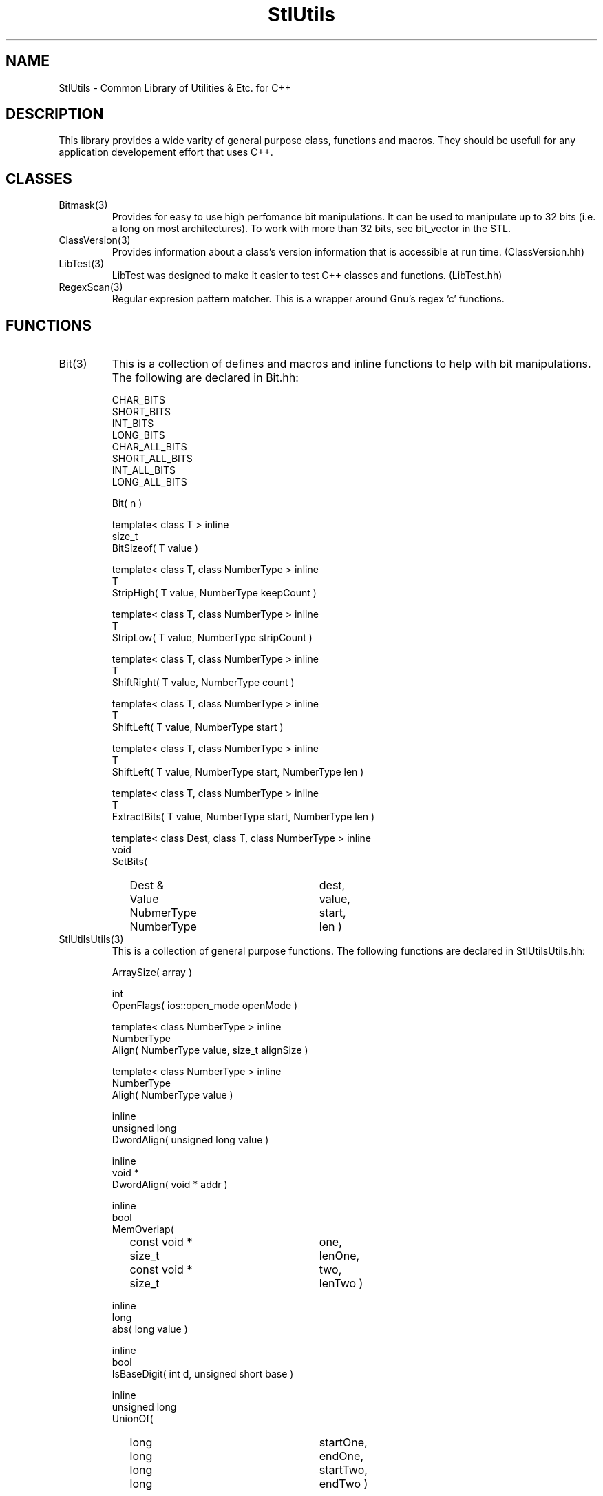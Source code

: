 .\" Man page for libStlUtils C++ Utilitiy Classes, Functions & Macros
.\"
.\" Author:  Paul Houghton (paul_houghton@wcom.com)
.\" Created: 10/26/96
.\"
.\" $Id$
.\" 
.TH StlUtils 3 "" "10/26/1996" "StlUtils"
.SH NAME
StlUtils \- Common Library of Utilities & Etc. for C++
.SH DESCRIPTION
This library provides a wide varity of general purpose
class, functions and macros. They should be usefull for
any application developement effort that uses C++.
.SH CLASSES
.TP
Bitmask(3)
Provides for easy to use high perfomance
bit manipulations. It can be used to manipulate up to
32 bits (i.e. a long on most architectures). To work with
more than 32 bits, see bit_vector in the STL.
.TP
ClassVersion(3)
Provides information about a class's version information that
is accessible at run time. (ClassVersion.hh)
.TP
LibTest(3)
LibTest was designed to make it easier to test C++ classes
and functions. (LibTest.hh)
.TP
RegexScan(3)
Regular expresion pattern matcher. This is a wrapper
around Gnu's regex 'c' functions.
.SH FUNCTIONS
.TP
Bit(3)
This is a collection of defines and macros and inline functions
to help with bit manipulations. The following are declared in
Bit.hh:
.PP
.RS
.PD 0
CHAR_BITS
.PP
SHORT_BITS
.PP
INT_BITS
.PP
LONG_BITS
.PP
CHAR_ALL_BITS
.PP
SHORT_ALL_BITS
.PP
INT_ALL_BITS
.PP
LONG_ALL_BITS
.PD
.PP
.PD 0
Bit( n ) 
.PD
.PP
.PD 0
template< class T > inline
.PP
size_t
.PP
BitSizeof( T value ) 
.PD
.PP
.PD 0
template< class T, class NumberType > inline
.PP
T
.PP
StripHigh( T value, NumberType keepCount ) 
.PD
.PP
.PD 0
template< class T, class NumberType > inline
.PP
T
.PP
StripLow( T value, NumberType stripCount ) 
.PD
.PP
.PD 0
template< class T, class NumberType > inline
.PP
T
.PP
ShiftRight( T value, NumberType count ) 
.PD
.PP
.PD 0
template< class T, class NumberType > inline
.PP
T
.PP
ShiftLeft( T value, NumberType start ) 
.PD
.PP
.PD 0
template< class T, class NumberType > inline
.PP
T
.PP
ShiftLeft( T value, NumberType start, NumberType len ) 
.PD
.PP
.PD 0
template< class T, class NumberType > inline
.PP
T
.PP
ExtractBits( T value, NumberType start, NumberType len ) 
.PD
.PP
.PD 0
template< class Dest, class T, class NumberType > inline
.PP
void
.PP
SetBits(
.RS 2
.TP 25
Dest &
dest,
.TP 25
Value
value,
.TP 25
NubmerType
start,
.TP 25
NumberType
len ) 
.RE
.PD
.RE
.TP
StlUtilsUtils(3)
This is a collection of general purpose functions. The
following functions are declared in StlUtilsUtils.hh:
.PP
.RS
.PD 0
ArraySize( array ) 
.PD
.PP
.PD 0
int
.PP
OpenFlags( ios::open_mode openMode ) 
.PD
.PP
.PD 0
template< class NumberType > inline
.PP
NumberType
.PP
Align( NumberType value, size_t alignSize ) 
.PD
.PP
.PD 0
template< class NumberType > inline
.PP
NumberType
.PP
Aligh( NumberType value ) 
.PD
.PP
.PD 0
inline
.PP
unsigned long
.PP
DwordAlign( unsigned long value ) 
.PD
.PP
.PD 0
inline
.PP
void *
.PP
DwordAlign( void * addr ) 
.PD
.PP
.PD 0
inline
.PP
bool
.PP
MemOverlap(
.RS 2
.TP 25
const void *   
one,
.TP 25
size_t	   
lenOne,
.TP 25
const void *   
two,
.TP 25
size_t	   
lenTwo ) 
.RE
.PD
.PP
.PD 0
inline
.PP
long
.PP
abs( long value ) 
.PD
.PP
.PD 0
inline
.PP
bool
.PP
IsBaseDigit( int d, unsigned short base ) 
.PD
.PP
.PD 0
inline
.PP
unsigned long
.PP
UnionOf(
.RS 2
.TP 25
long
startOne,
.TP 25
long
endOne,
.TP 25
long
startTwo,
.TP 25
long
endTwo ) 
.RE
.PD
.PP
.PD 0
inline
.PP
unsigned long
.PP
UnionOfDur(
.RS 2
.TP 25
long   
startOne,
.TP 25
long   
durOne,
.TP 25
long   
startTwo,
.TP 25
long   
durTwo ) 
.RE
.PD
.PP
.PD 0
inline
.PP
unsigned long
.PP
UnionOfDur(
.RS 2
.TP 25
unsigned long   
startOne,
.TP 25
unsigned long   
durOne,
.TP 25
unsigned long   
startTwo,
.TP 25
unsigned long   
durTwo,
.TP 25
unsigned long   
frequency ) 
.RE
.PD
.PP
.PD 0
inline
.PP
NumberType
.PP
Round( NumberType value, int factor ) 
.PD
.PP
.PD 0
inline
.PP
NumberType
.PP
RoundUp( NumberType value, int factor ) 
.PD
.PP
.PD 0
inline
.PP
NumberType
.PP
RoundDown( NumberType value, int factor ) 
.PD
.RE
.TP
Compare(3)
Compares two values of the same type and returns a value
that is 0, < 0 or > 0. (Compare.hh)
.TP
StringUtils(3)
This is a collection of char string utility functions. They
all operate on char * or const char * objects. The follwing
functinos are declared in StringUtils.hh:
.PP
.RS
.PD 0
char *
.PP
StripWhite(
.RS 2
.TP 25
char *  	   
buffer,
.TP 25
const char *   
white = " \\n\\t\\r\\v\\f",
.TP 25
size_t         
bufSize = NPOS  ) 
.RE
.PD
.PP
.PD 0
const char *
.PP
StringSearch(
.RS 2
.TP 25
const char * 
haystack,
.TP 25
size_t       
hayLen,
.TP 25
const char * 
needle,
.TP 25
size_t       
needleLen ) 
.RE
.PD
.PP
.PD 0
const char *
.PP
StringReverseSearch(
.RS 2
.TP 25
const char * 
haystack,
.TP 25
size_t       
hayLen,
.TP 25
const char * 
needle,
.TP 25
size_t       
needleLen ) 
.RE
.PD
.PP
.PD 0
const char * 
.PP
StringCaseSearch(
.RS 2
.TP 25
const char * 
haystack,
.TP 25
size_t       
hayLen,
.TP 25
const char * 
needle,
.TP 25
size_t       
needleLen ) 
.RE
.PD
.PP
.PD 0
const char * 
.PP
StringCaseReverseSearch(
.RS 2
.TP 25
const char * 
haystack,
.TP 25
size_t       
hayLen,
.TP 25
const char * 
needle,
.TP 25
size_t       
needleLen ) 
.RE
.PD
.PP
.PD 0
int
.PP
StringCaseCompare(
.RS 2
.TP 25
const char *
one,
.TP 25
const char *
two )
.RE
.PD
.PP
.PD 0
int
.PP
StringCaseCompare(
.RS 2
.TP 25
const char *
one,
.TP 25
const char *
two,
.TP 25
size_t
len )
.RE
.PD
.PD 0
int
.PP
StringCaseCompare(
.RS 2
.TP 25
const char *
one,
.TP 25
size_t
lenOne,
.TP 25
const char *
two,
.TP 25
size_t
lenTwo ) 
.RE
.PD
.PP
.PD 0
char *
.PP
StringLower( char * str, size_t len = NPOS ) 
.PD
.PP
.PD 0
char *
.PP
StringUpper( char * str, size_t len = NPOS ) 
.PD
.PP
.PD 0
char *
.PP
StringCapitalize( char * str, size_t len = NPOS ) 
.PD
.PP
.PD 0
bool
.PP
StringTo(
.RS 2
.TP 25
bool & 	    
dest,
.TP 25
const char *  
str,
.TP 25
size_t 	    
len = NPOS  ) 
.RE
.PD
.PP
.PD 0
bool
.PP
StringTo(
.RS 2
.TP 25
int &     	   
dest,
.TP 25
const char * 	   
str,
.TP 25
unsigned short   
base = 0,
.TP 25
size_t    	   
len = NPOS  ) 
.RE
.PD
.PP
.PD 0
bool
.PP
StringTo(
.RS 2
.TP 25
short &     	   
dest,
.TP 25
const char * 	   
str,
.TP 25
unsigned short   
base = 0,
.TP 25
size_t    	   
len = NPOS  ) 
.RE
.PD
.PP
.PD 0
bool
.PP
StringTo(
.RS 2
.TP 25
long &     	   
dest,
.TP 25
const char * 	   
str,
.TP 25
unsigned short   
base = 0,
.TP 25
size_t    	   
len = NPOS  ) 
.RE
.PD
.PP
.PD 0
bool
.PP
StringTo(
.RS 2
.TP 25
float &     	   
dest,
.TP 25
const char * 	   
str,
.TP 25
unsigned short   
base = 0,
.TP 25
size_t    	   
len = NPOS  ) 
.RE
.PD
.PP
.PD 0
bool
.PP
StringTo(
.RS 2
.TP 25
double &     	   
dest,
.TP 25
const char * 	   
str,
.TP 25
unsigned short   
base = 0,
.TP 25
size_t    	   
len = NPOS  ) 
.RE
.PD
.PP
.PD 0
bool
.PP
StringTo(
.RS 2
.TP 25
unsigned int &   
dest,
.TP 25
const char * 	   
str,
.TP 25
unsigned short   
base = 0,
.TP 25
size_t    	   
len = NPOS  ) 
.RE
.PD
.PP
.PD 0
bool
.PP
StringTo(
.RS 2
.TP 25
unsigned short & 
dest,
.TP 25
const char * 	   
str,
.TP 25
unsigned short   
base = 0,
.TP 25
size_t    	   
len = NPOS  ) 
.RE
.PD
.PP
.PD 0
bool
.PP
StringTo(
.RS 2
.TP 25
unsigned long &  
dest,
.TP 25
const char * 	   
str,
.TP 25
unsigned short   
base = 0,
.TP 25
size_t    	   
len = NPOS  ) 
.RE
.PD
.PP
.PD 0
bool
.PP
StringToBool( const char * str, size_t len = NPOS ) 
.PD
.PP
.PD 0
int
.PP
StringToInt(
.RS 2
.TP 25
const char *  
str,
.TP 25
unsigned short
base = 0,
.TP 25
size_t	   
len = NPOS  ) 
.RE
.PD
.PP
.PD 0
short
.PP
StringToShort(
.RS 2
.TP 25
const char *
str,
.TP 25
unsigned short
base = 0,
.TP 25
size_t	
len = NPOS  ) 
.RE
.PD
.PP
.PD 0
long
.PP
StringToLong(
.RS 2
.TP 25
const char *
str,
.TP 25
unsigned short
base = 0,
.TP 25
size_t	
len = NPOS  ) 
.RE
.PD
.PP
.PD 0
float
.PP
StringToFloat(
.RS 2
.TP 25
const char *
str,
.TP 25
unsigned short
base = 0,
.TP 25
size_t	
len = NPOS  ) 
.RE
.PD
.PP
.PD 0
double
.PP
StringToDouble(
.RS 2
.TP 25
const char *
str,
.TP 25
unsigned short 
base = 0,
.TP 25
size_t         
len = NPOS  ) 
.RE
.PD
.PP
.PD 0
unsigned int
.PP
StringToUInt(
.RS 2
.TP 25
const char *
str,
.TP 25
unsigned short
base = 0,
.TP 25
size_t	
len = NPOS  ) 
.RE
.PD
.PP
.PD 0
unsigned short
.PP
StringToUShort(
.RS 2
.TP 25
const char *
str,
.TP 25
unsigned short 
base = 0,
.TP 25
size_t	
len = NPOS  ) 
.RE
.PD
.PP
.PD 0
unsigned long
.PP
StringToULong(
.RS 2
.TP 25
const char *
str,
.TP 25
unsigned short
base = 0,
.TP 25
size_t	
len = NPOS  ) 
.RE
.PD
.PP
.PD 0
const char *
.PP
basename( const char * fn ) 
.PD
.PP
.PD 0
char *
.PP
basename( char * fn ) 
.PD
.PP
.PD 0
inline
.PP
char *
.PP
SafeStrcpy( char * dest, const char * src, size_t size ) 
.PD
.PP
.PD 0
inline
.PP
int
.PP
CharToInt( char c ) 
.PD
.PP
.PD 0
inline
.PP
bool
.PP
CharIsBaseDigit( char c, unsigned short base ) 
.PD
.RE
.SH FILES
libStlUtils.a
.SH SEE ALSO
.SH AUTHOR
Paul Houghton (paul_houghton@wcom.com) \- 10/26/96
.\" $Log$
.\" Revision 3.2  1997/09/17 11:08:00  houghton
.\" Changed: renamed library to StlUtils.
.\"
.\" Revision 3.1  1996/11/14 01:23:19  houghton
.\" Changed to Release 3
.\"
.\" Revision 1.2  1996/11/04 18:20:37  houghton
.\" Added Bitmask class.
.\" Added RegexScan class.
.\" Added Bit functions.
.\" Added StlUtilsUtils functions.
.\" Added StringUtils funtions.
.\"
.\" Revision 1.1  1996/10/28 12:00:42  houghton
.\" Initial Version.
.\"